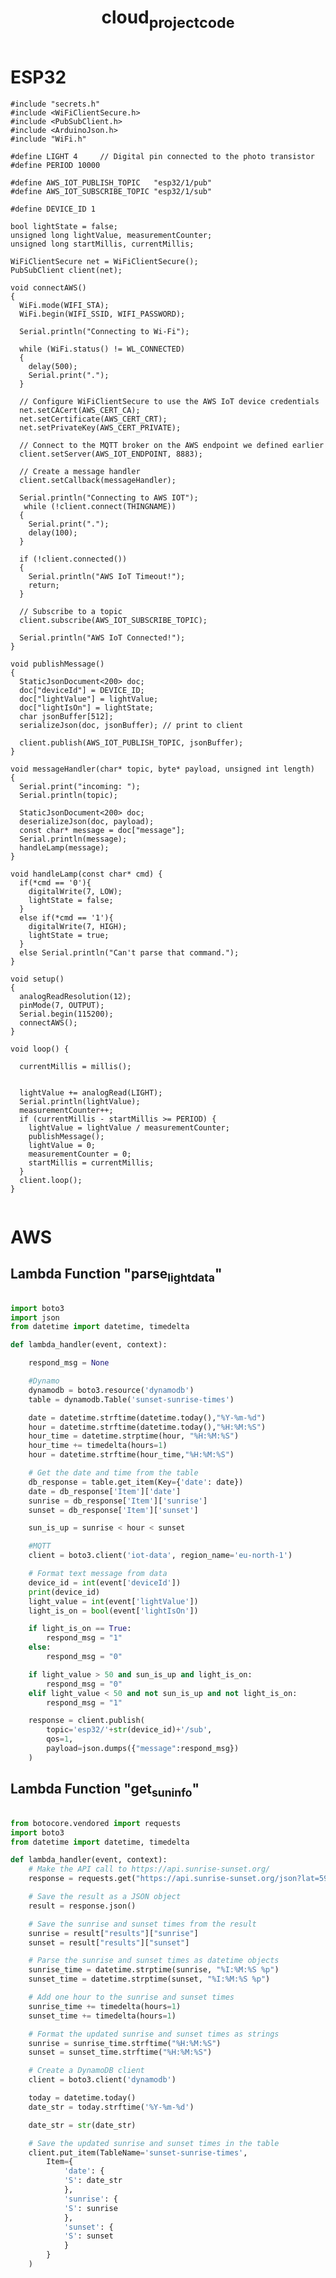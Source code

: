 :PROPERTIES:
:ID:       696e2fd0-c3fa-420c-aef8-fb817f54e929
:END:
#+title: cloud_project_code
* ESP32
 
#+begin_src C++
  #include "secrets.h"
  #include <WiFiClientSecure.h>
  #include <PubSubClient.h>
  #include <ArduinoJson.h>
  #include "WiFi.h"

  #define LIGHT 4     // Digital pin connected to the photo transistor
  #define PERIOD 10000

  #define AWS_IOT_PUBLISH_TOPIC   "esp32/1/pub"
  #define AWS_IOT_SUBSCRIBE_TOPIC "esp32/1/sub"

  #define DEVICE_ID 1

  bool lightState = false;
  unsigned long lightValue, measurementCounter;
  unsigned long startMillis, currentMillis;

  WiFiClientSecure net = WiFiClientSecure();
  PubSubClient client(net);

  void connectAWS()
  {
    WiFi.mode(WIFI_STA);
    WiFi.begin(WIFI_SSID, WIFI_PASSWORD);

    Serial.println("Connecting to Wi-Fi");

    while (WiFi.status() != WL_CONNECTED)
    {
      delay(500);
      Serial.print(".");
    }

    // Configure WiFiClientSecure to use the AWS IoT device credentials
    net.setCACert(AWS_CERT_CA);
    net.setCertificate(AWS_CERT_CRT);
    net.setPrivateKey(AWS_CERT_PRIVATE);

    // Connect to the MQTT broker on the AWS endpoint we defined earlier
    client.setServer(AWS_IOT_ENDPOINT, 8883);

    // Create a message handler
    client.setCallback(messageHandler);

    Serial.println("Connecting to AWS IOT");
     while (!client.connect(THINGNAME))
    {
      Serial.print(".");
      delay(100);
    }

    if (!client.connected())
    {
      Serial.println("AWS IoT Timeout!");
      return;
    }

    // Subscribe to a topic
    client.subscribe(AWS_IOT_SUBSCRIBE_TOPIC);

    Serial.println("AWS IoT Connected!");
  }

  void publishMessage()
  {
    StaticJsonDocument<200> doc;
    doc["deviceId"] = DEVICE_ID;
    doc["lightValue"] = lightValue;
    doc["lightIsOn"] = lightState;
    char jsonBuffer[512];
    serializeJson(doc, jsonBuffer); // print to client

    client.publish(AWS_IOT_PUBLISH_TOPIC, jsonBuffer);
  }

  void messageHandler(char* topic, byte* payload, unsigned int length)
  {
    Serial.print("incoming: ");
    Serial.println(topic);

    StaticJsonDocument<200> doc;
    deserializeJson(doc, payload);
    const char* message = doc["message"];
    Serial.println(message);
    handleLamp(message);
  }

  void handleLamp(const char* cmd) {
    if(*cmd == '0'){          
      digitalWrite(7, LOW);
      lightState = false;
    }
    else if(*cmd == '1'){
      digitalWrite(7, HIGH);
      lightState = true;
    }
    else Serial.println("Can't parse that command.");
  }

  void setup()
  {
    analogReadResolution(12);
    pinMode(7, OUTPUT);
    Serial.begin(115200);
    connectAWS();
  }

  void loop() {

    currentMillis = millis();


    lightValue += analogRead(LIGHT);
    Serial.println(lightValue);
    measurementCounter++;
    if (currentMillis - startMillis >= PERIOD) {
      lightValue = lightValue / measurementCounter;
      publishMessage();
      lightValue = 0;
      measurementCounter = 0;
      startMillis = currentMillis;
    }
    client.loop();
  }

#+end_src
* AWS
** Lambda Function "parse_light_data"

#+begin_src python

  import boto3
  import json
  from datetime import datetime, timedelta

  def lambda_handler(event, context):
    
      respond_msg = None
    
      #Dynamo
      dynamodb = boto3.resource('dynamodb')
      table = dynamodb.Table('sunset-sunrise-times')
    
      date = datetime.strftime(datetime.today(),"%Y-%m-%d")
      hour = datetime.strftime(datetime.today(),"%H:%M:%S")
      hour_time = datetime.strptime(hour, "%H:%M:%S")
      hour_time += timedelta(hours=1)
      hour = datetime.strftime(hour_time,"%H:%M:%S")
    
      # Get the date and time from the table
      db_response = table.get_item(Key={'date': date})
      date = db_response['Item']['date']
      sunrise = db_response['Item']['sunrise']
      sunset = db_response['Item']['sunset']
    
      sun_is_up = sunrise < hour < sunset

      #MQTT
      client = boto3.client('iot-data', region_name='eu-north-1')

      # Format text message from data
      device_id = int(event['deviceId'])
      print(device_id)
      light_value = int(event['lightValue'])
      light_is_on = bool(event['lightIsOn'])
    
      if light_is_on == True:
          respond_msg = "1" 
      else: 
          respond_msg = "0"
    
      if light_value > 50 and sun_is_up and light_is_on:
          respond_msg = "0"
      elif light_value < 50 and not sun_is_up and not light_is_on:
          respond_msg = "1"

      response = client.publish(
          topic='esp32/'+str(device_id)+'/sub',
          qos=1,
          payload=json.dumps({"message":respond_msg})
      )
  
#+end_src

** Lambda Function "get_sun_info"

#+begin_src python

  from botocore.vendored import requests
  import boto3
  from datetime import datetime, timedelta

  def lambda_handler(event, context):
      # Make the API call to https://api.sunrise-sunset.org/
      response = requests.get("https://api.sunrise-sunset.org/json?lat=59.314152706401735&lng=18.0885061699422&date=today")

      # Save the result as a JSON object
      result = response.json()

      # Save the sunrise and sunset times from the result
      sunrise = result["results"]["sunrise"]
      sunset = result["results"]["sunset"]

      # Parse the sunrise and sunset times as datetime objects
      sunrise_time = datetime.strptime(sunrise, "%I:%M:%S %p")
      sunset_time = datetime.strptime(sunset, "%I:%M:%S %p")

      # Add one hour to the sunrise and sunset times
      sunrise_time += timedelta(hours=1)
      sunset_time += timedelta(hours=1)

      # Format the updated sunrise and sunset times as strings
      sunrise = sunrise_time.strftime("%H:%M:%S")
      sunset = sunset_time.strftime("%H:%M:%S")

      # Create a DynamoDB client
      client = boto3.client('dynamodb')
    
      today = datetime.today()
      date_str = today.strftime('%Y-%m-%d')
    
      date_str = str(date_str)

      # Save the updated sunrise and sunset times in the table
      client.put_item(TableName='sunset-sunrise-times',
          Item={
              'date': {
              'S': date_str
              },
              'sunrise': {
              'S': sunrise
              },
              'sunset': {
              'S': sunset
              }
          }
      )

#+end_src
